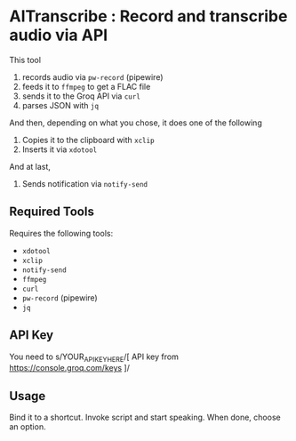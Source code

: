 #+HTML: <img src="header.webp" align="center">
* AITranscribe : Record and transcribe audio via API
This tool
1. records audio via ~pw-record~ (pipewire)
2. feeds it to ~ffmpeg~ to get a FLAC file
3. sends it to the Groq API via ~curl~
4. parses JSON with ~jq~
And then, depending on what you chose, it does one of the following
5. Copies it to the clipboard with ~xclip~
5. Inserts it via ~xdotool~
And at last,
6. Sends notification via ~notify-send~


** Required Tools
Requires the following tools:
- ~xdotool~
- ~xclip~
- ~notify-send~
- ~ffmpeg~
- ~curl~
- ~pw-record~ (pipewire)
- ~jq~

** API Key
You need to s/YOUR_API_KEY_HERE/[ API key from https://console.groq.com/keys ]/

** Usage
Bind it to a shortcut.  Invoke script and start speaking.  When done, choose an option.
